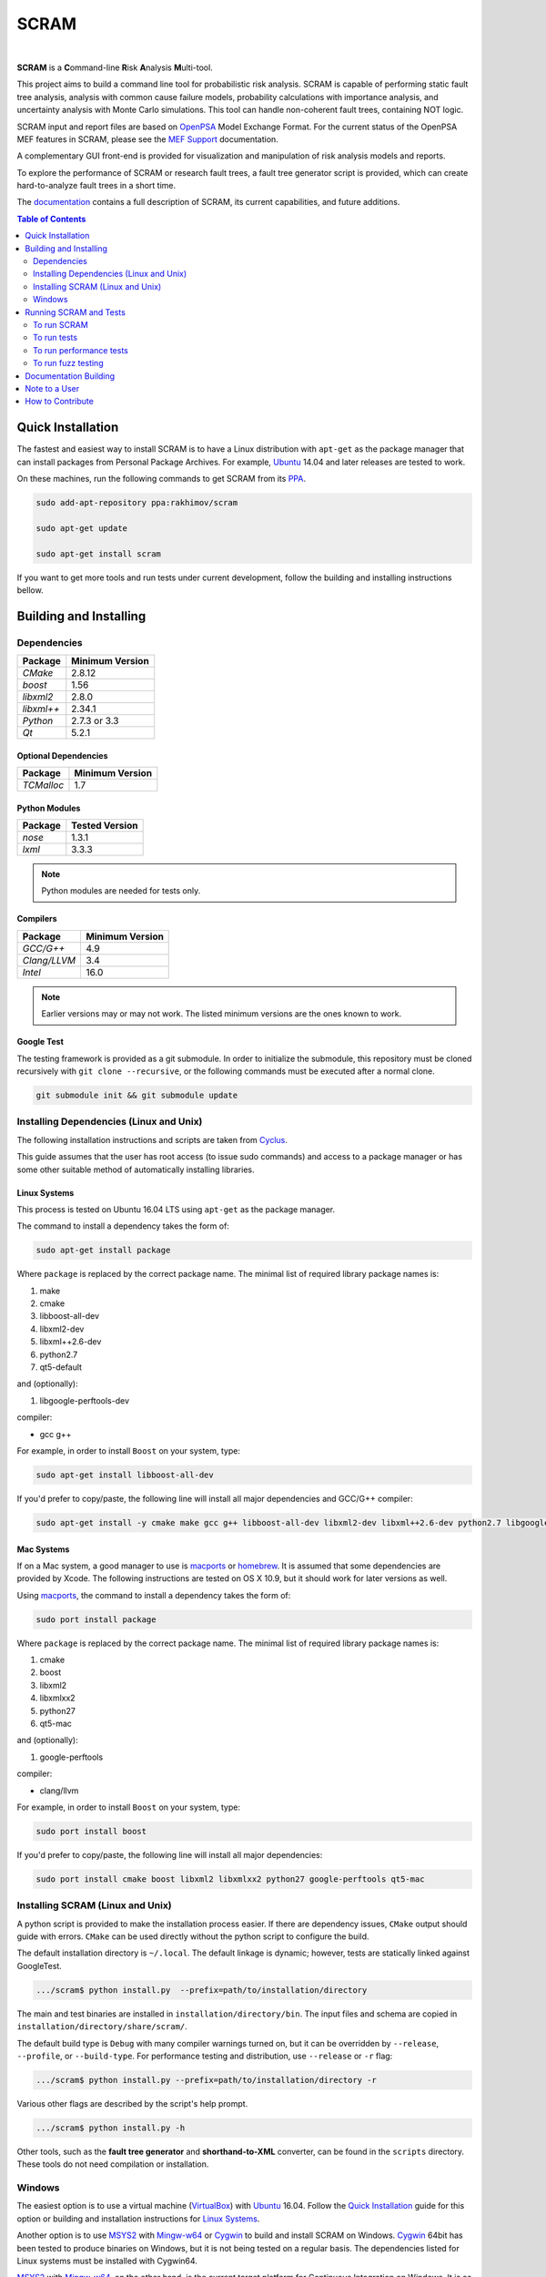 #####
SCRAM
#####

.. image:: https://travis-ci.org/rakhimov/scram.svg?branch=develop
    :target: https://travis-ci.org/rakhimov/scram
.. image:: https://ci.appveyor.com/api/projects/status/d36yu2w3t8hy4ito/branch/develop?svg=true
    :target: https://ci.appveyor.com/project/rakhimov/scram/branch/develop
    :alt: 'Build status'
.. image:: https://coveralls.io/repos/github/rakhimov/scram/badge.svg?branch=develop
    :target: https://coveralls.io/github/rakhimov/scram?branch=develop
.. image:: https://scan.coverity.com/projects/2555/badge.svg
    :target: https://scan.coverity.com/projects/2555
.. image:: https://landscape.io/github/rakhimov/scram/develop/landscape.svg?style=flat
    :target: https://landscape.io/github/rakhimov/scram/develop
    :alt: Code Health
.. image:: https://codecov.io/github/rakhimov/scram/coverage.svg?branch=develop
    :target: https://codecov.io/github/rakhimov/scram?branch=develop
.. image:: https://badge.waffle.io/rakhimov/scram.svg?label=ready&title=Ready
    :target: https://waffle.io/rakhimov/scram
    :alt: 'Stories in Ready'

|

**SCRAM** is a **C**\ommand-line **R**\isk **A**\nalysis **M**\ulti-tool.

This project aims to build a command line tool for probabilistic risk analysis.
SCRAM is capable of performing static fault tree analysis,
analysis with common cause failure models,
probability calculations with importance analysis,
and uncertainty analysis with Monte Carlo simulations.
This tool can handle non-coherent fault trees, containing NOT logic.

SCRAM input and report files are based on OpenPSA_ Model Exchange Format.
For the current status of the OpenPSA MEF features in SCRAM,
please see the `MEF Support`_ documentation.

A complementary GUI front-end is provided
for visualization and manipulation of risk analysis models and reports.

To explore the performance of SCRAM or research fault trees,
a fault tree generator script is provided,
which can create hard-to-analyze fault trees in a short time.

The documentation_ contains a full description of SCRAM,
its current capabilities, and future additions.

.. _OpenPSA: http://open-psa.org
.. _MEF Support: http://scram-pra.org/doc/opsa_support.html
.. _documentation: http://scram-pra.org

.. contents:: **Table of Contents**
    :depth: 2


******************
Quick Installation
******************

The fastest and easiest way to install SCRAM is
to have a Linux distribution with ``apt-get`` as the package manager
that can install packages from Personal Package Archives.
For example, Ubuntu_ 14.04 and later releases are tested to work.

On these machines, run the following commands to get SCRAM from its PPA_.

.. code-block:: bash

    sudo add-apt-repository ppa:rakhimov/scram

    sudo apt-get update

    sudo apt-get install scram

.. _Ubuntu: http://www.ubuntu.com/download
.. _PPA: https://launchpad.net/~rakhimov/+archive/ubuntu/scram

If you want to get more tools and run tests under current development,
follow the building and installing instructions bellow.


***********************
Building and Installing
***********************

Dependencies
============

====================   ==================
Package                Minimum Version
====================   ==================
`CMake`                2.8.12
`boost`                1.56
`libxml2`              2.8.0
`libxml++`             2.34.1
`Python`               2.7.3 or 3.3
`Qt`                   5.2.1
====================   ==================


Optional Dependencies
---------------------

====================   ==================
Package                Minimum Version
====================   ==================
`TCMalloc`             1.7
====================   ==================


Python Modules
--------------

====================   ==================
Package                Tested Version
====================   ==================
`nose`                 1.3.1
`lxml`                 3.3.3
====================   ==================

.. note:: Python modules are needed for tests only.


Compilers
---------

====================   ==================
Package                Minimum Version
====================   ==================
`GCC/G++`              4.9
`Clang/LLVM`           3.4
`Intel`                16.0
====================   ==================

.. note::
    Earlier versions may or may not work.
    The listed minimum versions are the ones known to work.


Google Test
-----------

The testing framework is provided as a git submodule.
In order to initialize the submodule,
this repository must be cloned recursively with ``git clone --recursive``,
or the following commands must be executed after a normal clone.

.. code-block:: bash

    git submodule init && git submodule update


Installing Dependencies (Linux and Unix)
========================================

The following installation instructions and scripts are taken from Cyclus_.

.. _Cyclus: https://github.com/cyclus/cyclus

This guide assumes that the user has root access (to issue sudo commands)
and access to a package manager
or has some other suitable method of automatically installing libraries.


Linux Systems
-------------

This process is tested on Ubuntu 16.04 LTS
using ``apt-get`` as the package manager.

The command to install a dependency takes the form of:

.. code-block:: bash

    sudo apt-get install package

Where ``package`` is replaced by the correct package name.
The minimal list of required library package names is:

#. make
#. cmake
#. libboost-all-dev
#. libxml2-dev
#. libxml++2.6-dev
#. python2.7
#. qt5-default

and (optionally):

#. libgoogle-perftools-dev

compiler:

- gcc g++

For example, in order to install ``Boost`` on your system, type:

.. code-block:: bash

    sudo apt-get install libboost-all-dev

If you'd prefer to copy/paste,
the following line will install all major dependencies and GCC/G++ compiler:

.. code-block:: bash

    sudo apt-get install -y cmake make gcc g++ libboost-all-dev libxml2-dev libxml++2.6-dev python2.7 libgoogle-perftools-dev qt5-default


Mac Systems
-----------

If on a Mac system, a good manager to use is macports_ or homebrew_.
It is assumed that some dependencies are provided by Xcode.
The following instructions are tested on OS X 10.9,
but it should work for later versions as well.

Using macports_, the command to install a dependency takes the form of:

.. code-block:: bash

    sudo port install package

Where ``package`` is replaced by the correct package name.
The minimal list of required library package names is:

#. cmake
#. boost
#. libxml2
#. libxmlxx2
#. python27
#. qt5-mac

and (optionally):

#. google-perftools

compiler:

- clang/llvm

For example, in order to install ``Boost`` on your system, type:

.. code-block:: bash

    sudo port install boost

If you'd prefer to copy/paste,
the following line will install all major dependencies:

.. code-block:: bash

    sudo port install cmake boost libxml2 libxmlxx2 python27 google-perftools qt5-mac

.. _macports: http://www.macports.org/
.. _homebrew: http://brew.sh/


Installing SCRAM (Linux and Unix)
=================================

A python script is provided to make the installation process easier.
If there are dependency issues, ``CMake`` output should guide with errors.
``CMake`` can be used directly without the python script to configure the build.

The default installation directory is ``~/.local``.
The default linkage is dynamic;
however, tests are statically linked against GoogleTest.

.. code-block:: bash

    .../scram$ python install.py  --prefix=path/to/installation/directory

The main and test binaries are installed in ``installation/directory/bin``.
The input files and schema are copied in ``installation/directory/share/scram/``.

The default build type is ``Debug`` with many compiler warnings turned on,
but it can be overridden by ``--release``, ``--profile``, or ``--build-type``.
For performance testing and distribution, use ``--release`` or ``-r`` flag:

.. code-block:: bash

    .../scram$ python install.py --prefix=path/to/installation/directory -r

Various other flags are described by the script's help prompt.

.. code-block:: bash

    .../scram$ python install.py -h

Other tools,
such as the **fault tree generator** and **shorthand-to-XML** converter,
can be found in the ``scripts`` directory.
These tools do not need compilation or installation.


Windows
=======

The easiest option is
to use a virtual machine (`VirtualBox <https://www.virtualbox.org/>`_)
with Ubuntu_ 16.04.
Follow the `Quick Installation`_ guide for this option
or building and installation instructions for `Linux Systems`_.

Another option is to use MSYS2_ with Mingw-w64_ or Cygwin_
to build and install SCRAM on Windows.
Cygwin_ 64bit has been tested to produce binaries on Windows,
but it is not being tested on a regular basis.
The dependencies listed for Linux systems must be installed with Cygwin64.

MSYS2_ with Mingw-w64_, on the other hand,
is the current target platform for Continuous Integration on Windows.
It is as friendly and easy as Cygwin.
Assuming MSYS2 is installed on the system,
the following instructions will install SCRAM dependencies.

Using ``pacman``, in MSYS2_64 command shell,
a C++ dependency installation takes the form of:

.. code-block:: bash

    pacman -S mingw-w64-x86_64-package

Where ``package`` is replaced by the correct package name:

#. gcc
#. make
#. cmake
#. boost
#. libxml2
#. libxml++2.6
#. qt5

If Python has not already been installed on the system,
Python installation takes the form of:

.. code-block:: bash

    pacman -S python

If you'd prefer to copy/paste,
the following line will install all major dependencies:

.. code-block:: bash

    pacman --noconfirm -S python mingw-w64-x86_64-{gcc,make,cmake,boost,libxml2,libxml++2.6,qt5}

The building and installation can be done with the ``install.py`` script
in the root directory.

.. code-block:: bash

    .../scram$ python install.py --prefix=path/to/installation/directory -r --mingw64

After installation,
SCRAM must be run inside of the MSYS2 shell.

.. _MSYS2: https://sourceforge.net/projects/msys2/
.. _Mingw-w64: http://mingw-w64.sourceforge.net/
.. _Cygwin: https://www.cygwin.com/


***********************
Running SCRAM and Tests
***********************

This guide assumes
that SCRAM *installation* directories are in the global path.
If this is not the case,
``path/to/installation/directory/bin/`` must be prepended to the command-line calls.
However, if SCRAM executables are not in the path,
some system tests and scripts cannot be initiated.


To run SCRAM
============

Example configuration and input files are provided in the ``input`` directory.

.. code-block:: bash

    scram path/to/input/files


On command line, run help to get more detailed information:

.. code-block:: bash

    scram --help

Various other useful tools and helper scripts,
such as the **fault tree generator** and **shorthand-to-XML** converter,
can be found in the ``scripts`` directory.
Help prompts and the documentation have more details how to use these tools.


To run tests
============

To run the unit and benchmark tests:

.. code-block:: bash

    scram_tests

To test the tools in the ``scripts`` directory:

.. code-block:: bash

    nosetests -w scripts/

To test the command-line call of SCRAM:

.. code-block:: bash

    nosetests -w tests/


To run performance tests
========================

A set of performance tests is provided
to evaluate the running times on the host machine
and to help developers check for regressions.
More details can be found in performance test source files.

To run all performance tests (may take considerable time):

.. code-block:: bash

    scram_tests --gtest_also_run_disabled_tests --gtest_filter=*Performance*


To run fuzz testing
===================

The main goal of SCRAM fuzz testing
is to discover defects in its analysis code.
It is recommended to build SCRAM
with assertions preserved
and sanitizers enabled, for example,
address sanitizer in GCC and Clang ``-fsanitize=address``.
In order to speed up the fuzz testing,
SCRAM may be built with optimizations but ``NDEBUG`` undefined.

An example command to run SCRAM 1000 times with auto-generated inputs and configurations:

.. code-block:: bash

    fuzz_tester.py -n 1000

The fuzz tester can be guided with options listed in its help prompt.
Some options can be combined,
and some are mutually exclusive.
The priorities of mutually exclusive options and combinations are hard-coded in the script,
and no error messages are produced;
however, information messages are given to indicate the interpretation.

.. code-block:: bash

    fuzz_tester.py --help

The fuzz tester collects run configurations, failures, and logs.
The auto-generated inputs are preserved for failed runs.


Cross Validation
----------------

The Fuzz tester can check
the results of qualitative analysis algorithms implemented in SCRAM.
If there is any disagreement between various algorithms,
the run is reported as failure.

.. code-block:: bash

    fuzz_tester.py --cross-validate


**********************
Documentation Building
**********************

Documentation is generated with the configurations on the gh-source_ branch.
The raw documentation files are in the ``doc`` directory.

.. _gh-source: https://github.com/rakhimov/scram/tree/gh-source


**************
Note to a User
**************

The development may follow
the Documentation Driven Development paradigm for some new features.
Therefore, some documentation may be ahead of the actual development
and describe features under current development or consideration.

For any questions, don't hesitate to ask the user support mailing list
(https://groups.google.com/forum/#!forum/scram-users, scram-users@googlegroups.com).

For latest releases and information about SCRAM,
feel free to subscribe to the announcements
(https://groups.google.com/forum/#!forum/scram-announce,
scram-announce+subscribe@googlegroups.com).


*****************
How to Contribute
*****************

Please follow the instructions in `CONTRIBUTING.md`_.

.. _CONTRIBUTING.md:
    https://github.com/rakhimov/scram/blob/develop/CONTRIBUTING.md
